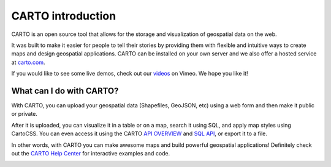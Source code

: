 CARTO introduction
==================

CARTO is an open source tool that allows for the storage and
visualization of geospatial data on the web.

It was built to make it easier for people to tell their stories by
providing them with flexible and intuitive ways to create maps and design
geospatial applications. CARTO can be installed on your own server
and we also offer a hosted service at `carto.com <https://carto.com>`_.

If you would like to see some live demos, check out our
`videos <http://vimeo.com/channels/cartodb>`_ on Vimeo.
We hope you like it!

.. image:: static/map_view.png
   :alt: Map View
   :align: center

What can I do with CARTO?
----------------------------

With CARTO, you can upload your geospatial data (Shapefiles, GeoJSON,
etc) using a web form and then make it public or private.

After it is uploaded, you can visualize it in a table or on a map, search
it using SQL, and apply map styles using CartoCSS. You can even access it
using the CARTO `API OVERVIEW <https://docs.carto.com/cartodb-platform.html>`_
and `SQL API <https://docs.carto.com/cartodb-platform/sql-api.html>`_, or export it
to a file.

In other words, with CARTO you can make awesome maps and build
powerful geospatial applications! Definitely check out the `CARTO
Help Center <https://carto.com/help/>`_ for interactive examples
and code.

.. image:: static/map_view_wizard.png
   :alt: Map View Wizard
   :align: center


.. image:: static/data_view.png
   :alt: Data View
   :align: center
